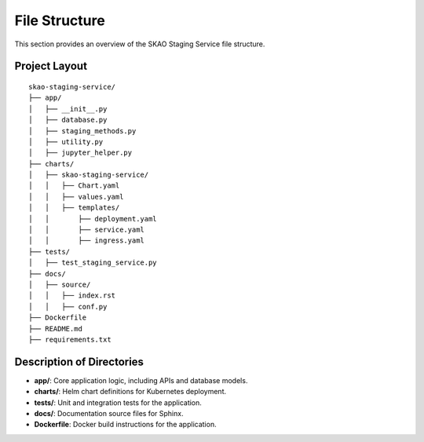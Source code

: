 .. _File Structure:

File Structure
==============

This section provides an overview of the SKAO Staging Service file structure.

Project Layout
--------------

::

    skao-staging-service/
    ├── app/
    │   ├── __init__.py
    │   ├── database.py
    │   ├── staging_methods.py
    │   ├── utility.py
    │   ├── jupyter_helper.py
    ├── charts/
    │   ├── skao-staging-service/
    │   │   ├── Chart.yaml
    │   │   ├── values.yaml
    │   │   ├── templates/
    │   │       ├── deployment.yaml
    │   │       ├── service.yaml
    │   │       ├── ingress.yaml
    ├── tests/
    │   ├── test_staging_service.py
    ├── docs/
    │   ├── source/
    │   │   ├── index.rst
    │   │   ├── conf.py
    ├── Dockerfile
    ├── README.md
    ├── requirements.txt

Description of Directories
--------------------------

- **app/**: Core application logic, including APIs and database models.
- **charts/**: Helm chart definitions for Kubernetes deployment.
- **tests/**: Unit and integration tests for the application.
- **docs/**: Documentation source files for Sphinx.
- **Dockerfile**: Docker build instructions for the application.